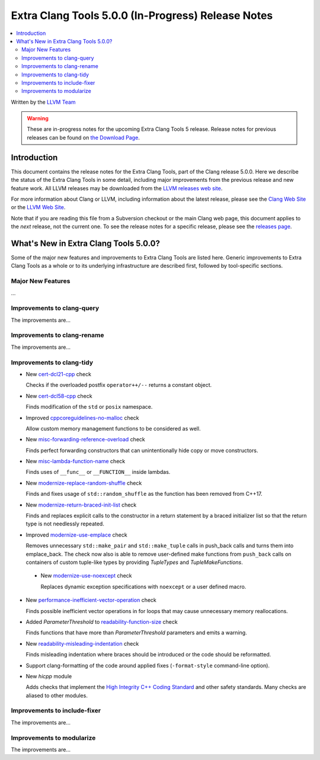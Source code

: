 ===================================================
Extra Clang Tools 5.0.0 (In-Progress) Release Notes
===================================================

.. contents::
   :local:
   :depth: 3

Written by the `LLVM Team <http://llvm.org/>`_

.. warning::

   These are in-progress notes for the upcoming Extra Clang Tools 5 release.
   Release notes for previous releases can be found on
   `the Download Page <http://releases.llvm.org/download.html>`_.

Introduction
============

This document contains the release notes for the Extra Clang Tools, part of the
Clang release 5.0.0. Here we describe the status of the Extra Clang Tools in
some detail, including major improvements from the previous release and new
feature work. All LLVM releases may be downloaded from the `LLVM releases web
site <http://llvm.org/releases/>`_.

For more information about Clang or LLVM, including information about
the latest release, please see the `Clang Web Site <http://clang.llvm.org>`_ or
the `LLVM Web Site <http://llvm.org>`_.

Note that if you are reading this file from a Subversion checkout or the
main Clang web page, this document applies to the *next* release, not
the current one. To see the release notes for a specific release, please
see the `releases page <http://llvm.org/releases/>`_.

What's New in Extra Clang Tools 5.0.0?
======================================

Some of the major new features and improvements to Extra Clang Tools are listed
here. Generic improvements to Extra Clang Tools as a whole or to its underlying
infrastructure are described first, followed by tool-specific sections.

Major New Features
------------------

...

Improvements to clang-query
---------------------------

The improvements are...

Improvements to clang-rename
----------------------------

The improvements are...

Improvements to clang-tidy
--------------------------

- New `cert-dcl21-cpp
  <http://clang.llvm.org/extra/clang-tidy/checks/cert-dcl21-cpp.html>`_ check

  Checks if the overloaded postfix ``operator++/--`` returns a constant object.

- New `cert-dcl58-cpp
  <http://clang.llvm.org/extra/clang-tidy/checks/cert-dcl58-cpp.html>`_ check

  Finds modification of the ``std`` or ``posix`` namespace.

- Improved `cppcoreguidelines-no-malloc
  <http://clang.llvm.org/extra/clang-tidy/checks/cppcoreguidelines-no-malloc.html>`_ check

  Allow custom memory management functions to be considered as well.

- New `misc-forwarding-reference-overload
  <http://clang.llvm.org/extra/clang-tidy/checks/misc-forwarding-reference-overload.html>`_ check

  Finds perfect forwarding constructors that can unintentionally hide copy or move constructors.

- New `misc-lambda-function-name <http://clang.llvm.org/extra/clang-tidy/checks/misc-lambda-function-name.html>`_ check

  Finds uses of ``__func__`` or ``__FUNCTION__`` inside lambdas.

- New `modernize-replace-random-shuffle
  <http://clang.llvm.org/extra/clang-tidy/checks/modernize-replace-random-shuffle.html>`_ check

  Finds and fixes usage of ``std::random_shuffle`` as the function has been removed from C++17.

- New `modernize-return-braced-init-list
  <http://clang.llvm.org/extra/clang-tidy/checks/modernize-return-braced-init-list.html>`_ check

  Finds and replaces explicit calls to the constructor in a return statement by
  a braced initializer list so that the return type is not needlessly repeated.

- Improved `modernize-use-emplace
  <http://clang.llvm.org/extra/clang-tidy/checks/modernize-use-emplace.html>`_ check

  Removes unnecessary ``std::make_pair`` and ``std::make_tuple`` calls in
  push_back calls and turns them into emplace_back. The check now also is able
  to remove user-defined make functions from ``push_back`` calls on containers
  of custom tuple-like types by providing `TupleTypes` and `TupleMakeFunctions`.

 - New `modernize-use-noexcept
   <http://clang.llvm.org/extra/clang-tidy/checks/modernize-use-noexcept.html>`_ check

   Replaces dynamic exception specifications with ``noexcept`` or a user defined macro.

- New `performance-inefficient-vector-operation
  <http://clang.llvm.org/extra/clang-tidy/checks/performance-inefficient-vector-operation.html>`_ check

  Finds possible inefficient vector operations in for loops that may cause
  unnecessary memory reallocations.

- Added `ParameterThreshold` to `readability-function-size
  <http://clang.llvm.org/extra/clang-tidy/checks/readability-function-size.html>`_ check

  Finds functions that have more than `ParameterThreshold` parameters and emits a warning.

- New `readability-misleading-indentation
  <http://clang.llvm.org/extra/clang-tidy/checks/readability-misleading-indentation.html>`_ check

  Finds misleading indentation where braces should be introduced or the code should be reformatted.

- Support clang-formatting of the code around applied fixes (``-format-style``
  command-line option).

- New `hicpp` module

  Adds checks that implement the `High Integrity C++ Coding Standard <http://www.codingstandard.com/section/index/>`_ and other safety
  standards. Many checks are aliased to other modules.

Improvements to include-fixer
-----------------------------

The improvements are...

Improvements to modularize
--------------------------

The improvements are...
